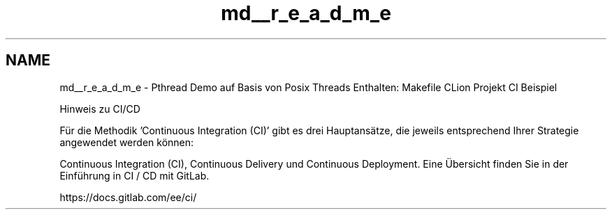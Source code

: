 .TH "md__r_e_a_d_m_e" 3 "Sat Apr 17 2021" "Betriebssysteme" \" -*- nroff -*-
.ad l
.nh
.SH NAME
md__r_e_a_d_m_e \- Pthread Demo auf Basis von Posix Threads 
Enthalten: Makefile CLion Projekt CI Beispiel
.PP
Hinweis zu CI/CD
.PP
Für die Methodik 'Continuous Integration (CI)' gibt es drei Hauptansätze, die jeweils entsprechend Ihrer Strategie angewendet werden können:
.PP
Continuous Integration (CI), Continuous Delivery und Continuous Deployment\&. Eine Übersicht finden Sie in der Einführung in CI / CD mit GitLab\&.
.PP
https://docs.gitlab.com/ee/ci/ 
